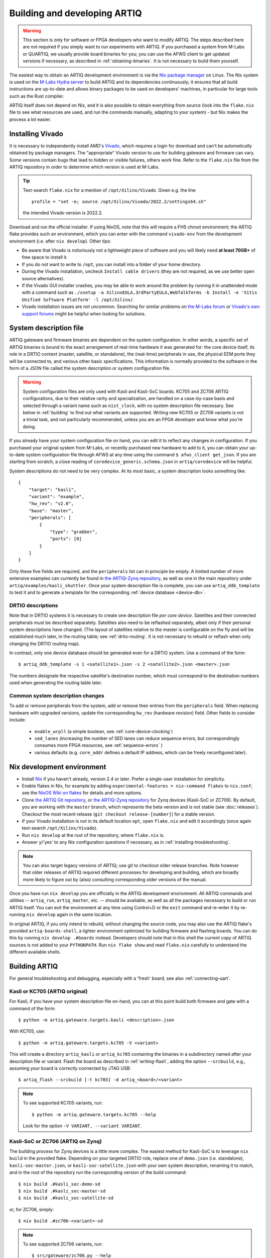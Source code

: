 Building and developing ARTIQ
=============================

.. warning::
    This section is only for software or FPGA developers who want to modify ARTIQ. The steps described here are not required if you simply want to run experiments with ARTIQ. If you purchased a system from M-Labs or QUARTIQ, we usually provide board binaries for you; you can use the AFWS client to get updated versions if necessary, as described in :ref:`obtaining-binaries`. It is not necessary to build them yourself. 

The easiest way to obtain an ARTIQ development environment is via the `Nix package manager <https://nixos.org/nix/>`_ on Linux. The Nix system is used on the `M-Labs Hydra server <https://nixbld.m-labs.hk/>`_ to build ARTIQ and its dependencies continuously; it ensures that all build instructions are up-to-date and allows binary packages to be used on developers' machines, in particular for large tools such as the Rust compiler. 

ARTIQ itself does not depend on Nix, and it is also possible to obtain everything from source (look into the ``flake.nix`` file to see what resources are used, and run the commands manually, adapting to your system) - but Nix makes the process a lot easier. 

Installing Vivado 
-----------------

It is necessary to independently install AMD's `Vivado <https://www.xilinx.com/support/download.html>`_, which requires a login for download and can't be automatically obtained by package managers. The "appropriate" Vivado version to use for building gateware and firmware can vary. Some versions contain bugs that lead to hidden or visible failures, others work fine. Refer to the ``flake.nix`` file from the ARTIQ repository in order to determine which version is used at M-Labs. 

.. tip:: 
    Text-search ``flake.nix`` for a mention of ``/opt/Xilinx/Vivado``. Given e.g. the line :: 

        profile = "set -e; source /opt/Xilinx/Vivado/2022.2/settings64.sh"
    
    the intended Vivado version is 2022.2.      

Download and run the official installer. If using NixOS, note that this will require a FHS chroot environment; the ARTIQ flake provides such an environment, which you can enter with the command ``vivado-env`` from the development environment (i.e. after ``nix develop``). Other tips: 

- Be aware that Vivado is notoriously not a lightweight piece of software and you will likely need **at least 70GB+** of free space to install it. 
- If you do not want to write to ``/opt``, you can install into a folder of your home directory. 
- During the Vivado installation, uncheck ``Install cable drivers`` (they are not required, as we use better open source alternatives).
- If the Vivado GUI installer crashes, you may be able to work around the problem by running it in unattended mode with a command such as ``./xsetup -a XilinxEULA,3rdPartyEULA,WebTalkTerms -b Install -e 'Vitis Unified Software Platform' -l /opt/Xilinx/``. 
- Vivado installation issues are not uncommon. Searching for similar problems on `the M-Labs forum <https://forum.m-labs.hk/>`_ or `Vivado's own support forums <https://support.xilinx.com/s/topic/0TO2E000000YKXwWAO/installation-and-licensing>`_ might be helpful when looking for solutions. 

.. _system-description:

System description file
-----------------------

ARTIQ gateware and firmware binaries are dependent on the system configuration. In other words, a specific set of ARTIQ binaries is bound to the exact arrangement of real-time hardware it was generated for: the core device itself, its role in a DRTIO context (master, satellite, or standalone), the (real-time) peripherals in use, the physical EEM ports they will be connected to, and various other basic specifications. This information is normally provided to the software in the form of a JSON file called the system description or system configuration file.

.. warning:: 

    System configuration files are only used with Kasli and Kasli-SoC boards. KC705 and ZC706 ARTIQ configurations, due to their relative rarity and specialization, are handled on a case-by-case basis and selected through a variant name such as ``nist_clock``, with no system description file necessary. See below in :ref:`building` to find out what variants are supported. Writing new KC705 or ZC706 variants is not a trivial task, and not particularly recommended, unless you are an FPGA developer and know what you're doing. 

If you already have your system configuration file on hand, you can edit it to reflect any changes in configuration. If you purchased your original system from M-Labs, or recently purchased new hardware to add to it, you can obtain your up-to-date system configuration file through AFWS at any time using the command ``$ afws_client get_json``. If you are starting from scratch, a close reading of ``coredevice_generic.schema.json`` in ``artiq/coredevice`` will be helpful.

System descriptions do not need to be very complex. At its most basic, a system description looks something like: :: 

    {
        "target": "kasli",
        "variant": "example",
        "hw_rev": "v2.0",
        "base": "master",
        "peripherals": [
            {
                "type": "grabber",
                "ports": [0]
            }
        ]
    }

Only these five fields are required, and the ``peripherals`` list can in principle be empty. A limited number of more extensive examples can currently be found in `the ARTIQ-Zynq repository <https://git.m-labs.hk/M-Labs/artiq-zynq/src/branch/master>`_, as well as one in the main repository under ``artiq/examples/kasli_shuttler``. Once your system description file is complete, you can use ``artiq_ddb_template`` to test it and to generate a template for the corresponding :ref:`device database <device-db>`.  

.. TODO link to ddb_template :/ 

DRTIO descriptions 
^^^^^^^^^^^^^^^^^^

Note that in DRTIO systems it is necessary to create one description file *per core device*. Satellites and their connected peripherals must be described separately. Satellites also need to be reflashed separately, albeit only if their personal system descriptions have changed. (The layout of satellites relative to the master is configurable on the fly and will be established much later, in the routing table; see :ref:`drtio-routing`. It is not necessary to rebuild or reflash when only changing the DRTIO routing map). 

In contrast, only one device database should be generated even for a DRTIO system. Use a command of the form: :: 

    $ artiq_ddb_template -s 1 <satellite1>.json -s 2 <satellite2>.json <master>.json

The numbers designate the respective satellite's destination number, which must correspond to the destination numbers used when generating the routing table later.    

Common system description changes
^^^^^^^^^^^^^^^^^^^^^^^^^^^^^^^^^

To add or remove peripherals from the system, add or remove their entries from the ``peripherals`` field. When replacing hardware with upgraded versions, update the corresponding ``hw_rev`` (hardware revision) field. Other fields to consider include:
 
    - ``enable_wrpll`` (a simple boolean, see :ref:`core-device-clocking`)
    - ``sed_lanes`` (increasing the number of SED lanes can reduce sequence errors, but correspondingly consumes more FPGA resources, see :ref:`sequence-errors`    )
    - various defaults (e.g. ``core_addr`` defines a default IP address, which can be freely reconfigured later). 

Nix development environment
---------------------------

* Install `Nix <http://nixos.org/nix/>`_ if you haven't already, version 2.4 or later. Prefer a single-user installation for simplicity. 
* Enable flakes in Nix, for example by adding ``experimental-features = nix-command flakes`` to ``nix.conf``; see the `NixOS Wiki on flakes <https://nixos.wiki/wiki/flakes>`_ for details and more options. 
* Clone `the ARTIQ Git repository <https://github.com/m-labs/artiq>`_, or `the ARTIQ-Zynq repository <https://git.m-labs.hk/M-Labs/artiq-zynq>`__ for Zynq devices (Kasli-SoC or ZC706). By default, you are working with the ``master`` branch, which represents the beta version and is not stable (see :doc:`releases`). Checkout the most recent release (``git checkout release-[number]``) for a stable version. 
* If your Vivado installation is not in its default location ``opt``, open ``flake.nix`` and edit it accordingly (once again text-search ``/opt/Xilinx/Vivado``). 
* Run ``nix develop`` at the root of the repository, where ``flake.nix`` is. 
* Answer ``y``/'yes' to any Nix configuration questions if necessary, as in :ref:`installing-troubleshooting`. 

.. note:: 
    You can also target legacy versions of ARTIQ; use git to checkout older release branches. Note however that older releases of ARTIQ required different processes for developing and building, which are broadly more likely to figure out by (also) consulting corresponding older versions of the manual.  

Once you have run ``nix develop`` you are officially in the ARTIQ development environment. All ARTIQ commands and utilities -- ``artiq_run``, ``artiq_master``, etc. -- should be available, as well as all the packages necessary to build or run ARTIQ itself. You can exit the environment at any time using Control+D or the ``exit`` command and re-enter it by re-running ``nix develop`` again in the same location. 

In original ARTIQ, if you only intend to rebuild, without changing the source code, you may also use the ARTIQ flake's provided ``artiq-boards-shell``, a lighter environment optimized for building firmware and flashing boards. You can do this by running ``nix develop .#boards`` instead. Developers should note that in this shell the current copy of ARTIQ sources is not added to your ``PYTHONPATH``. Run ``nix flake show`` and read ``flake.nix`` carefully to understand the different available shells. 

.. _building:

Building ARTIQ
--------------

For general troubleshooting and debugging, especially with a 'fresh' board, see also :ref:`connecting-uart`. 

Kasli or KC705 (ARTIQ original) 
^^^^^^^^^^^^^^^^^^^^^^^^^^^^^^^

For Kasli, if you have your system description file on-hand, you can at this point build both firmware and gate with a command of the form: :: 

    $ python -m artiq.gateware.targets.kasli <description>.json

With KC705, use: ::

    $ python -m artiq.gateware.targets.kc705 -V <variant> 

This will create a directory ``artiq_kasli`` or ``artiq_kc705`` containing the binaries in a subdirectory named after your description file or variant. Flash the board as described in :ref:`writing-flash`, adding the option ``--srcbuild``, e.g., assuming your board is correctly connected by JTAG USB: :: 

    $ artiq_flash --srcbuild [-t kc705] -d artiq_<board>/<variant> 

.. note:: 
    To see supported KC705 variants, run: :: 

        $ python -m artiq.gateware.targets.kc705 --help     

    Look for the option ``-V VARIANT, --variant VARIANT``. 

Kasli-SoC or ZC706 (ARTIQ on Zynq)
^^^^^^^^^^^^^^^^^^^^^^^^^^^^^^^^^^

The building process for Zynq devices is a little more complex. The easiest method for Kasli-SoC is to leverage ``nix build`` in the provided flake. Depending on your targeted DRTIO role, replace one of ``demo.json`` (i.e. standalone), ``kasli-soc-master.json``, or ``kasli-soc-satellite.json`` with your own system description, 
renaming it to match, and in the root of the repository run the corresponding version of the build command: ::  

    $ nix build .#kasli_soc-demo-sd 
    $ nix build .#kasli_soc-master-sd 
    $ nix build .#kasli_soc-satellite-sd

or, for ZC706, simply: :: 

    $ nix build .#zc706-<variant>-sd

.. note::
    To see supported ZC706 variants, run: :: 

        $ src/gateware/zc706.py --help 

    Look for the option ``-V VARIANT, --variant VARIANT``. Or to see the full list of suitable Nix build targets, try: :: 

        $ nix flake show | grep "package 'zc706.*sd"   

Any of these commands should produce a directory ``result`` which contains a file ``boot.bin``. As described in :ref:`writing-flash`, if your core device is currently accessible over the network, it can be flashed with ``artiq_coremgmt``. If it is not connected to the network:

1. Power off the board, extract the SD card and load ``boot.bin`` onto it manually. 
2. Insert the SD card back into the board. 
3. Ensure that the DIP switches (labeled BOOT MODE) are set correctly, to SD.
4. Power the board back on. 

Optionally, the SD card may also be loaded at the same time with an additional file ``config.txt``, which can contain preset configuration values in the format ``key=value``, one per line. The keys are those used with ``artiq_coremgmt``. This allows e.g. presetting an IP address and any other configuration information. 

After a successful boot, the "FPGA DONE" light should be illuminated and the board should respond to ping when plugged into Ethernet. 

Booting over JTAG/Ethernet
""""""""""""""""""""""""""

It is also possible to flash/boot Zynq devices over USB and Ethernet. Flip the DIP switches to JTAG. The scripts ``remote_run.sh`` and ``local_run.sh`` in the ARTIQ-Zynq repository, intended for use with a remote JTAG server or a local connection to the core device respectively, were written at M-Labs to accomplish this. Both make use of the netboot tool ``artiq_netboot``, see also its source `here <https://git.m-labs.hk/M-Labs/artiq-netboot>`__, which is included in the ARTIQ-Zynq development environment. Adapt the relevant script to your system or read it closely to understand the commands being run and the possible options; note for example that ``remote_run.sh`` as written only supports ZC706. 

You will need to generate the gateware and firmware first, either through ``nix build`` or incrementally as below. For an incremental build add the option ``-i`` when running either of the scripts.  

.. warning:: 
    A known Xilinx hardware bug on Zynq prevents repeated calls to ``artiq_netboot`` (i.e. calls of the ``*_run.sh`` scripts) without a POR reset. Either power cycle the board or physically set a jumper on the ``PS_POR_B`` pins of your Kasli-SoC and use the M-Labs `POR reset script <https://git.m-labs.hk/M-Labs/zynq-rs/src/branch/master/kasli_soc_por.py>`_. 

.. _zynq-jtag-boot : 

Zynq incremental build 
^^^^^^^^^^^^^^^^^^^^^^

In some circumstances, especially if you are developing ARTIQ, you may prefer to construct ``boot.bin`` manually. This is a little more involved, as ``boot.bin`` is the combination of several files, specifically ``szl.elf`` (an open-source bootloader for Zynq `written by M-Labs <https://git.m-labs.hk/M-Labs/zynq-rs/src/branch/master/szl>`_, used rather than Xilinx's FSBL), ``runtime`` or ``satman`` (the firmware) and ``top.bit`` (the gateware). 

To compile the gateware and firmware, enter the ``src`` directory and run two commands as follows: 

For Kasli-SoC:
    :: 

    $ gateware/kasli_soc.py -g ../build/gateware <description.json>
    $ make TARGET=kasli_soc GWARGS="path/to/description.json" <fw-type> 

For ZC706:
    :: 

    $ gateware/zc706.py -g ../build/gateware -V <variant>
    $ make TARGET=zc706 GWARGS="-V <variant>" <fw-type> 

where ``fw-type`` is ``runtime`` for standalone or DRTIO master builds and ``satman`` for DRTIO satellites. Both the gateware and the firmware will generate into the ``../build`` destination directory. 

At this stage you can :ref:`boot from JTAG <zynq-jtag-boot>`; either of the ``*_run.sh`` scripts will expect the gateware and firmware files at their default locations. If you are aiming to construct ``boot.bin``, you will also need ``szl.elf``. To build it from source, run a command of the form: ::    

    $ nix build git+https://git.m-labs.hk/m-labs/zynq-rs#<board>-szl

For easiest access run the command in the ``build`` directory. The ``szl.elf`` file will be in the subdirectory ``result``. To combine all three files into the boot image, create a file called ``boot.bif`` in ``build`` with the following contents: ::

    the_ROM_image:
        {
            [bootloader]result/szl.elf
            gateware/top.bit 
            firmware/armv7-none-eabihf/release/<fw-type>
        }
        EOF

Save this file. Now use ``mkbootimage`` to create ``boot.bin``. ::

$   mkbootimage boot.bif boot.bin 

Boot from SD card as above. 
